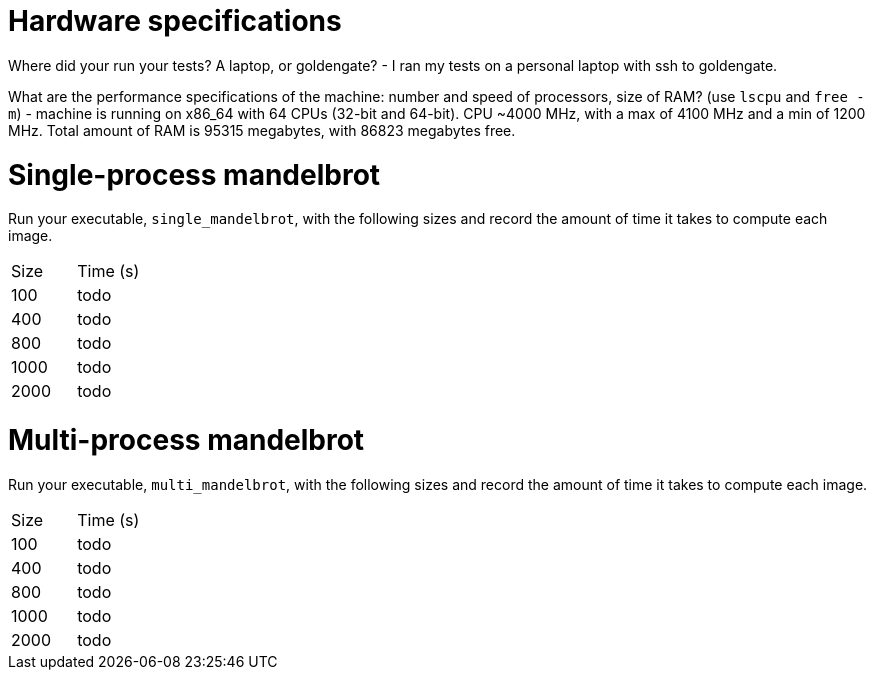 = Hardware specifications

Where did your run your tests? A laptop, or goldengate?
- I ran my tests on a personal laptop with ssh to goldengate.

What are the performance specifications of the machine: number and speed of
processors, size of RAM? (use `lscpu` and `free -m`)
- machine is running on x86_64 with 64 CPUs (32-bit and 64-bit). CPU ~4000 MHz, with a
    max of 4100 MHz and a min of 1200 MHz. Total amount of RAM is 95315 megabytes, with
    86823 megabytes free.

= Single-process mandelbrot

Run your executable, `single_mandelbrot`, with the following sizes and record
the amount of time it takes to compute each image.

[cols="1,1"]
!===
| Size | Time (s) 
| 100 | todo
| 400 | todo
| 800 | todo
| 1000 | todo
| 2000 | todo
!===

= Multi-process mandelbrot

Run your executable, `multi_mandelbrot`, with the following sizes and record
the amount of time it takes to compute each image.

[cols="1,1"]
!===
| Size | Time (s) 
| 100 | todo
| 400 | todo
| 800 | todo
| 1000 | todo
| 2000 | todo
!===
